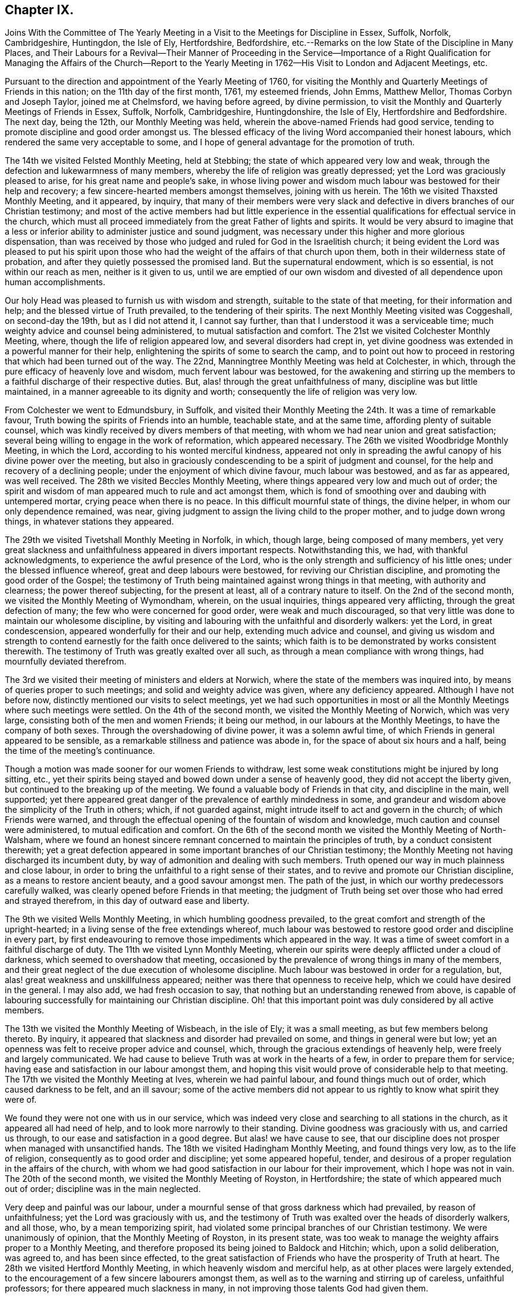 == Chapter IX.

Joins With the Committee of The Yearly Meeting in
a Visit to the Meetings for Discipline in Essex,
Suffolk, Norfolk, Cambridgeshire, Huntingdon, the Isle of Ely, Hertfordshire,
Bedfordshire, etc.--Remarks on the low State of the Discipline in Many Places,
and Their Labours for a Revival--Their Manner of Proceeding in the Service--Importance
of a Right Qualification for Managing the Affairs of the Church--Report
to the Yearly Meeting in 1762--His Visit to London and Adjacent Meetings, etc.

Pursuant to the direction and appointment of the Yearly Meeting of 1760,
for visiting the Monthly and Quarterly Meetings of Friends in this nation;
on the 11th day of the first month, 1761, my esteemed friends, John Emms, Matthew Mellor,
Thomas Corbyn and Joseph Taylor, joined me at Chelmsford, we having before agreed,
by divine permission, to visit the Monthly and Quarterly Meetings of Friends in Essex,
Suffolk, Norfolk, Cambridgeshire, Huntingdonshire, the Isle of Ely,
Hertfordshire and Bedfordshire.
The next day, being the 12th, our Monthly Meeting was held,
wherein the above-named Friends had good service,
tending to promote discipline and good order amongst us.
The blessed efficacy of the living Word accompanied their honest labours,
which rendered the same very acceptable to some,
and I hope of general advantage for the promotion of truth.

The 14th we visited Felsted Monthly Meeting, held at Stebbing;
the state of which appeared very low and weak,
through the defection and lukewarmness of many members,
whereby the life of religion was greatly depressed;
yet the Lord was graciously pleased to arise, for his great name and people`'s sake,
in whose living power and wisdom much labour was bestowed for their help and recovery;
a few sincere-hearted members amongst themselves, joining with us herein.
The 16th we visited Thaxsted Monthly Meeting, and it appeared, by inquiry,
that many of their members were very slack and defective
in divers branches of our Christian testimony;
and most of the active members had but little experience in the
essential qualifications for effectual service in the church,
which must all proceed immediately from the great Father of lights and spirits.
It would be very absurd to imagine that a less or inferior
ability to administer justice and sound judgment,
was necessary under this higher and more glorious dispensation,
than was received by those who judged and ruled for God in the Israelitish church;
it being evident the Lord was pleased to put his spirit upon those
who had the weight of the affairs of that church upon them,
both in their wilderness state of probation,
and after they quietly possessed the promised land.
But the supernatural endowment, which is so essential, is not within our reach as men,
neither is it given to us,
until we are emptied of our own wisdom and divested of all dependence upon human accomplishments.

Our holy Head was pleased to furnish us with wisdom and strength,
suitable to the state of that meeting, for their information and help;
and the blessed virtue of Truth prevailed, to the tendering of their spirits.
The next Monthly Meeting visited was Coggeshall, on second-day the 19th,
but as I did not attend it, I cannot say further,
than that I understood it was a serviceable time;
much weighty advice and counsel being administered, to mutual satisfaction and comfort.
The 21st we visited Colchester Monthly Meeting, where,
though the life of religion appeared low, and several disorders had crept in,
yet divine goodness was extended in a powerful manner for their help,
enlightening the spirits of some to search the camp,
and to point out how to proceed in restoring that which had been turned out of the way.
The 22nd, Manningtree Monthly Meeting was held at Colchester, in which,
through the pure efficacy of heavenly love and wisdom, much fervent labour was bestowed,
for the awakening and stirring up the members to
a faithful discharge of their respective duties.
But, alas! through the great unfaithfulness of many,
discipline was but little maintained, in a manner agreeable to its dignity and worth;
consequently the life of religion was very low.

From Colchester we went to Edmundsbury, in Suffolk,
and visited their Monthly Meeting the 24th. It was a time of remarkable favour,
Truth bowing the spirits of Friends into an humble, teachable state,
and at the same time, affording plenty of suitable counsel,
which was kindly received by divers members of that meeting,
with whom we had near union and great satisfaction;
several being willing to engage in the work of reformation, which appeared necessary.
The 26th we visited Woodbridge Monthly Meeting, in which the Lord,
according to his wonted merciful kindness,
appeared not only in spreading the awful canopy of his divine power over the meeting,
but also in graciously condescending to be a spirit of judgment and counsel,
for the help and recovery of a declining people;
under the enjoyment of which divine favour, much labour was bestowed,
and as far as appeared, was well received.
The 28th we visited Beccles Monthly Meeting,
where things appeared very low and much out of order;
the spirit and wisdom of man appeared much to rule and act amongst them,
which is fond of smoothing over and daubing with untempered mortar,
crying peace when there is no peace.
In this difficult mournful state of things, the divine helper,
in whom our only dependence remained, was near,
giving judgment to assign the living child to the proper mother,
and to judge down wrong things, in whatever stations they appeared.

The 29th we visited Tivetshall Monthly Meeting in Norfolk, in which, though large,
being composed of many members,
yet very great slackness and unfaithfulness appeared in divers important respects.
Notwithstanding this, we had, with thankful acknowledgments,
to experience the awful presence of the Lord,
who is the only strength and sufficiency of his little ones;
under the blessed influence whereof, great and deep labours were bestowed,
for reviving our Christian discipline, and promoting the good order of the Gospel;
the testimony of Truth being maintained against wrong things in that meeting,
with authority and clearness; the power thereof subjecting, for the present at least,
all of a contrary nature to itself.
On the 2nd of the second month, we visited the Monthly Meeting of Wymondham, wherein,
on the usual inquiries, things appeared very afflicting,
through the great defection of many; the few who were concerned for good order,
were weak and much discouraged,
so that very little was done to maintain our wholesome discipline,
by visiting and labouring with the unfaithful and disorderly walkers: yet the Lord,
in great condescension, appeared wonderfully for their and our help,
extending much advice and counsel,
and giving us wisdom and strength to contend earnestly
for the faith once delivered to the saints;
which faith is to be demonstrated by works consistent therewith.
The testimony of Truth was greatly exalted over all such,
as through a mean compliance with wrong things, had mournfully deviated therefrom.

The 3rd we visited their meeting of ministers and elders at Norwich,
where the state of the members was inquired into,
by means of queries proper to such meetings; and solid and weighty advice was given,
where any deficiency appeared.
Although I have not before now, distinctly mentioned our visits to select meetings,
yet we had such opportunities in most or all the
Monthly Meetings where such meetings were settled.
On the 4th of the second month, we visited the Monthly Meeting of Norwich,
which was very large, consisting both of the men and women Friends; it being our method,
in our labours at the Monthly Meetings, to have the company of both sexes.
Through the overshadowing of divine power, it was a solemn awful time,
of which Friends in general appeared to be sensible,
as a remarkable stillness and patience was abode in,
for the space of about six hours and a half,
being the time of the meeting`'s continuance.

Though a motion was made sooner for our women Friends to withdraw,
lest some weak constitutions might be injured by long sitting, etc.,
yet their spirits being stayed and bowed down under a sense of heavenly good,
they did not accept the liberty given, but continued to the breaking up of the meeting.
We found a valuable body of Friends in that city, and discipline in the main,
well supported;
yet there appeared great danger of the prevalence of earthly mindedness in some,
and grandeur and wisdom above the simplicity of the Truth in others; which,
if not guarded against, might intrude itself to act and govern in the church;
of which Friends were warned,
and through the effectual opening of the fountain of wisdom and knowledge,
much caution and counsel were administered, to mutual edification and comfort.
On the 6th of the second month we visited the Monthly Meeting of North-Walsham,
where we found an honest sincere remnant concerned to maintain the principles of truth,
by a conduct consistent therewith;
yet a great defection appeared in some important branches of our Christian testimony;
the Monthly Meeting not having discharged its incumbent duty,
by way of admonition and dealing with such members.
Truth opened our way in much plainness and close labour,
in order to bring the unfaithful to a right sense of their states,
and to revive and promote our Christian discipline, as a means to restore ancient beauty,
and a good savour amongst men.
The path of the just, in which our worthy predecessors carefully walked,
was clearly opened before Friends in that meeting;
the judgment of Truth being set over those who had erred and strayed therefrom,
in this day of outward ease and liberty.

The 9th we visited Wells Monthly Meeting, in which humbling goodness prevailed,
to the great comfort and strength of the upright-hearted;
in a living sense of the free extendings whereof,
much labour was bestowed to restore good order and discipline in every part,
by first endeavouring to remove those impediments which appeared in the way.
It was a time of sweet comfort in a faithful discharge of duty.
The 11th we visited Lynn Monthly Meeting,
wherein our spirits were deeply afflicted under a cloud of darkness,
which seemed to overshadow that meeting,
occasioned by the prevalence of wrong things in many of the members,
and their great neglect of the due execution of wholesome discipline.
Much labour was bestowed in order for a regulation, but,
alas! great weakness and unskillfulness appeared;
neither was there that openness to receive help,
which we could have desired in the general.
I may also add, we had fresh occasion to say,
that nothing but an understanding renewed from above,
is capable of labouring successfully for maintaining our Christian discipline.
Oh! that this important point was duly considered by all active members.

The 13th we visited the Monthly Meeting of Wisbeach, in the isle of Ely;
it was a small meeting, as but few members belong thereto.
By inquiry, it appeared that slackness and disorder had prevailed on some,
and things in general were but low;
yet an openness was felt to receive proper advice and counsel, which,
through the gracious extendings of heavenly help, were freely and largely communicated.
We had cause to believe Truth was at work in the hearts of a few,
in order to prepare them for service;
having ease and satisfaction in our labour amongst them,
and hoping this visit would prove of considerable help to that meeting.
The 17th we visited the Monthly Meeting at Ives, wherein we had painful labour,
and found things much out of order, which caused darkness to be felt, and an ill savour;
some of the active members did not appear to us rightly to know what spirit they were of.

We found they were not one with us in our service,
which was indeed very close and searching to all stations in the church,
as it appeared all had need of help, and to look more narrowly to their standing.
Divine goodness was graciously with us, and carried us through,
to our ease and satisfaction in a good degree.
But alas! we have cause to see,
that our discipline does not prosper when managed with unsanctified hands.
The 18th we visited Hadingham Monthly Meeting, and found things very low,
as to the life of religion, consequently as to good order and discipline;
yet some appeared hopeful, tender,
and desirous of a proper regulation in the affairs of the church,
with whom we had good satisfaction in our labour for their improvement,
which I hope was not in vain.
The 20th of the second month, we visited the Monthly Meeting of Royston,
in Hertfordshire; the state of which appeared much out of order;
discipline was in the main neglected.

Very deep and painful was our labour,
under a mournful sense of that gross darkness which had prevailed,
by reason of unfaithfulness; yet the Lord was graciously with us,
and the testimony of Truth was exalted over the heads of disorderly walkers,
and all those, who, by a mean temporizing spirit,
had violated some principal branches of our Christian testimony.
We were unanimously of opinion, that the Monthly Meeting of Royston,
in its present state,
was too weak to manage the weighty affairs proper to a Monthly Meeting,
and therefore proposed its being joined to Baldock and Hitchin; which,
upon a solid deliberation, was agreed to, and has been since effected,
to the great satisfaction of Friends who have the prosperity of Truth at heart.
The 28th we visited Hertford Monthly Meeting, in which heavenly wisdom and merciful help,
as at other places were largely extended,
to the encouragement of a few sincere labourers amongst them,
as well as to the warning and stirring up of careless, unfaithful professors;
for there appeared much slackness in many,
in not improving those talents God had given them.

The 24th, we visited those under our profession at Coterhill-head,
called a Monthly Meeting; but, alas! upon inquiry,
we found very little was done of the business proper to a Monthly Meeting;
neither was it held in due course, but rather occasionally, for some particular purposes.
When the state of the members appeared, we did not marvel thereat,
seeing most of them were unfaithful in regard to that important testimony
against tithes and other anti-christian demands of that nature:
other great disorders also had crept in, nor can any other be reasonably expected;
for where persons are so void of a right zeal, as to sacrifice that noble testimony,
they have not strength to maintain other branches in a consistent efficacious manner;
so that where this defection has prevailed,
we have observed the most essential part in religion, amongst us as a people,
has fallen with it: meetings for worship and discipline are neglected,
and if sometimes held by such, they are to little good purpose,
and plainness and self-denial are departed from.
This hard, dark, tithe paying spirit is so blind,
as to see but little in any branch of our testimony,
wherein there is a cross to the carnal mind.

Upon solid consideration we did not think, that using endeavours to regulate the meeting,
in its situation at that time, would answer any good purpose;
but the thing pointed out to us in the light of Truth, was its being dissolved,
and the members thereof joined to Hertford Monthly Meeting.
This had been endeavoured for several years, both by their Quarterly Meeting,
and also several committees of the Yearly Meeting,
which had not till now proved successful,
as the consent of most of the members could not be obtained.
But this meeting, through divine favour,
was wonderfully overshadowed with a solemn weight of heavenly power,
which awed and tendered their spirits,
and at the same time mercifully enabled us clearly to demonstrate,
that they contended only for the name of a Monthly Meeting;
seeing the service of such a meeting was not answered, scarcely in any instance.

They at length generally yielded,
and a minute was made to propose a junction with Hertford, which is since effected,
to the great ease and satisfaction of Friends.
I cannot well avoid remarking here,
the very great hurt and obstruction to the progress of Truth, which I have divers times,
with sorrow of heart, observed to arise by some active members, from private views,
strenuously withstanding the pointings of divine wisdom,
for the help and preservation of the body, which doubtless is in the Lord`'s sight,
a crime of a very offensive nature;
therefore all should greatly dread being in any degree guilty thereof.
Let us, at all times, carefully examine what ground we act upon in the church of God,
whether we always preserve the single eye,
being clothed with that pure charity which seeketh not her own,
and filled with that universal spirit, that carefully promotes the good of the whole,
without respect of persons.

The 25th we visited Hitchin Monthly Meeting,
where we found a valuable solid body of Friends,
and discipline well maintained in most of its branches.
Heavenly goodness overshadowed that meeting,
whereby understanding was given to administer suitable caution and counsel;
particularly to point out the great danger of sitting down at ease,
in a becoming decent form, even after being eminently favoured,
both with the dew of heaven and the fatness of the earth; notwithstanding which,
there must be a persevering in an earnest labour for daily bread,
seeing nothing beyond this can be attained by us, whilst in a militant state.
At the Monthly Meeting of Ampthill in Bedfordshire, on the 27th,
the Lord`'s awful presence being near, as, through infinite mercy,
was generally the case,
opened the way for a close and diligent inquiry into the state of that meeting.
Things appeared low and pretty much out of order; the active members here,
as in many other places,
having neglected a deep and painful labour for a better regulation.
Endeavours were used, in order to stir up and provoke to love and good works,
by diligently extending a care over the whole flock,
that so all might be brought into the comely order of the Gospel.

On the 28th we visited Luton Monthly Meeting; it was small,
slackness and the want of right zeal appeared; also some disorders had crept in,
yet there seemed openness in the minds of Friends to receive advice and counsel, which,
through divine aid, were largely administered;
and I hope the labour of that day was beneficial to divers of the members,
and may prove a lasting advantage to that meeting.
The 2nd of the third month, we were at Alban`'s Monthly Meeting, held at Charleywood,
where, on the usual inquiries, things appeared very low and much out of order;
yet divine favour was largely and livingly extended for their help and recovery;
in an humble sense whereof, endeavours were used to promote a better regulation; first,
by the active members taking heed to themselves,
that they might be endued with ancient zeal and fervour of mind;
then they would take the oversight of the flock, not by constraint, but willingly.

This willingness,
through a neglect of seeking that divine power which
alone can bring it forth in the mind of man,
has been much lost or departed from by many,
and appears to be greatly wanting in most places; which, without doubt,
is one principal cause that so general a defection hath prevailed.
Had the foremost rank stood faithful in the authority of Truth,
they would have been as a bulwark against undue liberties,
and happy instruments to preserve the body healthy and in beautiful order.
But oh! how shall I set forth and sufficiently admire,
the marvellous condescension of infinite goodness,
which so eminently manifested itself in all the meetings we were concerned to visit,
in order to bring back again the captivity of his people, to build up the waste places,
and to beautify the house of his glory.
May such evident tokens of his merciful regard make
deep and lasting impressions on all minds,
lest the Lord be justly provoked to cast many off,
and move such to jealousy by those who are now no people.

One very sorrowful instance of much degeneracy,
being an inlet for many other wrong things to creep into our Society,
is the great neglect of divine worship, especially on weekdays.
Some week-day meetings were wholly dropped, and in many places where they were kept up,
were attended by few; and by what appears,
many do not seem to think it their duty to attend them at all,
nor even first-day meetings, when small difficulties present.
This discovers remarkable ignorance of the great importance of that indispensable duty,
as well as of the great need all have, of a daily supply from the Lord`'s bountiful hand.
These opportunities of inward retirement and humble bowing before God,
have by experience, been found times of unspeakable refreshment,
which flows from the presence of the Lord,
who has graciously promised to be with those who meet in his name,
even where the numbers are but two or three: hereby strength is administered,
which enables us to stand our ground in the Christian warfare.
It is no marvel therefore, that the neglect of so important a duty,
is a cause of much weakness,
depriving people of a necessary defence against the numerous
and potent enemies which war against the soul.
Here he that goes about like a roaring lion, and also as a creeping subtle serpent,
prevails, in order to lay the Society waste;
and whilst many are asleep in carnal security,
he finds opportunity to sow tares amongst the wheat.
Very deep and fervent were our labours in this visit,
to promote diligence in this most important duty, as a means under the divine blessing,
for the restoring ancient beauty and comeliness throughout the Society.

This opportunity at Charley-wood, finished our present visit to Monthly Meetings;
we having requested the Quarterly Meeting to which they belonged,
to adjourn in such order, as to be visited in course by us at one journey,
to begin in Luton, for Bedfordshire,
which accordingly was held the 8th of the fourth month, 1761.
John Emms, Thomas Corbyn, Samuel Scott, Joseph Row and myself attended the same,
and laid before the Quarterly Meeting in writing, the state of their Monthly Meetings,
as the same appeared to us by their answers to the Quarterly Meeting queries,
and other inquiries made in our late visit, with sundry remarks thereon;
and through the overshadowing of heavenly power,
we were fervently concerned to bring the weight of the declined
state of the Society there upon the meeting,
wherein an engagement of mind was revived for a reformation:
may the same continue and increase.

On the 10th of the fourth month we visited Hertford Quarterly Meeting,
where our friend Joseph Taylor, who had been indisposed, joined us.
Having previously drawn up the state of their Monthly Meetings,
as the same appeared to us in our late visit, with remarks thereon,
we laid it before the meeting, which they took into solid consideration,
and a solemn time it was.
The Lord`'s power being livingly felt, it made a remnant willing to arise,
that the breaches made in that excellent hedge of discipline,
set by divine wisdom about us as a people, might be repaired,
that the heritage be not laid waste.
On the 14th of the fourth month, we visited the Quarterly Meeting at Ives,
for Huntingdonshire, Cambridgeshire, and the Isle of Ely; where,
having drawn up the state of their Monthly Meetings,
as the same appeared to us in our late visit, with some remarks thereon,
we laid the same before them,
with earnest labour to awaken the active members to a lively
sense of the sorrowful declension found within their borders.

It was a painful exercising time, great insensibility having prevailed over many;
yet I believe it was a season of comfort and relief to a living remnant,
who travail for the prosperity of Truth amongst them: may their number increase!
We had the return of sweet peace in the discharge of our duty,
and departed with cheerfulness of mind.
On the 21st of the fourth month,
we visited the Quarterly Meeting for the county of Norfolk, held in the city of Norwich;
where, as usual, having drawn up the state of their Monthly Meetings with some remarks,
the same was solidly laid before the meeting.
Divine goodness was manifested;
in the wisdom and strength whereof much earnest labour was bestowed,
in order that all the active members especially,
might be stirred up to an exertion of godly endeavours,
for restoring comely order and discipline in several
very weak meetings within their county;
and not to be at ease in their ceiled houses,
whilst the ark of the testimony of God was exposed to reproach,
by the defection of many under the same profession.
It was a good time, and I hope serviceable to some; yet we could not help lamenting,
that the memorable opportunity we lately had at Norwich Monthly Meeting,
had not made greater impression than appeared by
some not very agreeable instances in this meeting,
relating to their fully uniting for the county`'s help,
as there was apparent necessity for the same.

The 24th of the fourth month,
we visited the Quarterly Meeting of Suffolk held at Woodbridge,
and laid before them in writing, the state of their Monthly Meetings,
as the same appeared to us in our visit, with some remarks thereon.
Much labour was bestowed in the free extendings of divine love,
which was comfortably shed abroad in that meeting,
that Friends might be stirred up to use endeavours for a general reformation.
Fervent labour and close admonition were extended to such as knew
not their own spirits subjected by the spirit of Christ,
but dared to presume to move and act in the affairs of the church of God,
by the strength of their own understandings as men: these not having true zeal,
can wink at wrong things, great disorders and flagrant unfaithfulness,
smoothing all over, and blending all together deceitfully, crying peace, and all is well,
when it is evidently otherwise.
Oh, how doth the Lord abhor such unsoundness! surely then his people should
see the weight and authority of his power standing over such.

A principal cause of desolation and waste in the house and heritage of God,
is the want of more prepared stones for the building, hewn and polished in the mountain.
But great inconveniency arises, when some are made use of as stones for the building,
in their natural state,
which renders them unfit materials to erect a house for the glory of God to abide in;
so that what such build, is nothing but a habitation for antichrist;
for he will content himself in any form of religion,
whilst he can keep the power out of it.
His first subtle working in the mystery of iniquity,
is to persuade the mind that there is no need of
any more power and wisdom than they have as men;
that if they will exert their endeavour, they may be useful members;
thus withdrawing gradually from the Fountain of living water,
to hew out cisterns to themselves, which will hold no water.

Oh, how dry and insipid are all the religious performances of such! and what they do,
is only to beget in their own image, carnal lifeless professors like themselves.
These are very apt to be doing, being always furnished; but the true labourers must,
in every meeting, and upon all occasions that offer for service,
receive supernatural aid and the renewed understanding,
by the immediate descendings of heavenly wisdom and power, or they dare not meddle.
Where there are but two or three in each Monthly Meeting,
carefully abiding in a holy dependance upon God to be furnished for his work,
great things may be done by his mighty power, in and through them.
This is evident, by observing the state of meetings where such dwell,
though all is not done which they ardently desire; but praised be the Lord,
there are many yet up and down,
who know and experimentally feel their sufficiency
for every service in the church to be of God.

The 28th of the fourth month, we attended the Quarterly Meeting I belong to,
held at Coggeshall, for the county of Essex.
Having drawn up the state of the several Monthly Meetings in writing,
with remarks thereon, it was laid before this meeting,
and solid and weighty endeavours used for a general reformation,
by the earnest labour of our friends on the visit,
which was very edifying and comfortable to the honest-hearted amongst us.
We drew up a summary account of the state of the Society in the counties before mentioned,
and our satisfaction in that solemn undertaking;
with thankful acknowledgment of the Lord`'s gracious assistance through the whole,
which was read in the Yearly Meeting, 1761.
Before I close this account, it may not be amiss to say,
that such was the effect of our labours in most or all the Monthly Meetings,
that committees were appointed of their own members,
to visit particular meetings and also individual members, for their help,
as occasion might require.
The Quarterly Meetings also appointed large committees
to visit their Monthly Meetings and others,
as they found freedom, for their assistance.

A few days after the Yearly Meeting in London, 1761, Thomas Corbyn,
Joseph Row and myself, set out in company with divers other Friends,
on their return from the Yearly Meeting,
in order to visit the Monthly and Quarterly Meetings of Friends in Yorkshire,
Lincolnshire, Nottinghamshire, Derbyshire, and Leicestershire.
Matthew Mellor joined us at Oatby, near Leicester;
Joseph Taylor having concluded to meet us in Yorkshire.
On the 24th of the fifth month, we visited Balby Monthly Meeting, held at Sheffield,
and found to our comfort, a living body of Friends therein;
yet much slackness and defection appeared in many members of most ranks.
Truth opened and largely furnished with wisdom and strength,
to lay before them the dangerous consequences of some prevailing and undue liberties.
Those advanced in age and profession,
were entreated and laboured with in much earnestness, to be more zealous and diligent,
in a godly care over themselves and the flock,
as those that must shortly give an account to the great Shepherd.

The 25th we visited Pontefract Monthly Meeting, held at Highflats.
Here was a very numerous body of Friends,
whose outward appearance was very becoming our self-denying profession;
and I really believe this plainness, in a considerable number amongst them,
was the genuine product of a well regulated mind; yet I fear, in many,
it was more the effect of education, which, however, I would not condemn,
where people are not prevailed upon by the subtlety of Satan to take their rest therein;
since the form must follow the power, and not the power follow the form.
We had close labour, in order to arouse those who had settled down in a false rest,
and also to promote a better regulation in some respects;
yet I think it might be said that discipline, in most of its branches,
was pretty well maintained in that meeting.
It was a time of high favour; and counsel and admonition were plentifully extended.

The 27th we visited Brighouse Monthly Meeting, held at Bradford:
here Jonathan Raine and William Hird joined us.
This meeting was exceedingly large; some slackness and defection appeared,
yet in the main, discipline and good order were well supported in divers branches.
It was indeed a time of signal favour,
as the canopy of divine power and love overshadowed this large assembly,
wherein much fervent labour was extended,
that all might be brought into and preserved in,
that humble self-denying way which leads to lasting peace and happiness;
and that none might rest satisfied in a form of religion,
without the daily quickenings of heavenly life,
whereby only the daily sacrifice can be offered, and the abomination that makes desolate,
kept out of the holy places.
The heart of man is only made and preserved holy by the powerful presence of God;
no longer can it be so, than his presence is there.

The 29th we visited Knaresborough Monthly Meeting, held at Rawden.
This was also very large, perhaps nearly five hundred of both sexes attended,
and nearly as many at each of the before mentioned meetings.
Here we found a weighty, solid body of Friends,
who were zealously concerned to preserve discipline and good order on its ancient bottom;
yet there was also a very heavy, clogging, lifeless body, at rest in a profession,
in whom little or no living concern appeared to keep undue liberties out of their families,
and to show exemplary diligence in religious duties.
Divine goodness, as at other times, was eminently manifested, in which,
abundance of sound advice, caution and counsel, was freely administered,
wherewith many hearts were deeply affected, being made willing to arise,
in order to promote a reformation where things appeared out of order.
The 1st of the sixth month we attended Settle Monthly Meeting,
which was a laborious exercising time,
in a deep and painful sense of the numbness and formality of too many members,
and the great decay of primitive zeal;
yet through the merciful arising of heavenly power and wisdom,
ability was received to administer suitable advice, warning and counsel,
in order to awaken the careless, lukewarm professors,
as well as to extend comfort and relief for the encouragement
of a sincerely concerned remnant amongst them;
that so, what appeared out of the holy order of the Gospel, might be regulated.

The 3rd of the sixth month, we visited Richmond Monthly Meeting, held at Aisgarth;
the number of members here was very considerable,
yet the life of religion seemed at a low ebb.
That sorrowful mistake,
of imagining themselves God`'s people without the
real sense of the indwelling of his holy Spirit,
and of being the children of Abraham without the faith and good works of Abraham, has,
I fear,
very much prevailed upon the posterity of faithful worthies who are gone to their rest.
In those parts,
great slackness and defection in some very important respects appeared in many, who,
through the powerful efficacy of the everlasting Word,
were closely and very pressingly admonished to more care and diligence.
Great endeavours were used,
that our Christian discipline might be more duly put in practice;
a living remnant amongst themselves,
heartily joining with us in our deep labours for promoting that salutary end.
The 5th, Thirsk Monthly Meeting was visited; Joseph Taylor joining us here.
We were now seven in number, which we did not find too many,
the work we were engaged in being very weighty and laborious.

In this meeting,
a remnant were sincerely concerned to maintain discipline and good order,
in the spirit and life thereof; yet great lukewarmness and many deficiencies appeared;
an earthly carnal spirit having much the ascendency in parents, and rawness,
insensibility, and a deviation from plainness, in divers of the youth;
which caused us deep and painful labour; yet, through the descending of heavenly virtue,
we were enabled to speak closely to their states, which, I hope,
had a good effect on some of them.
This opportunity afforded much relief to our spirits, and we went away with peace.
The 8th we were at Gisborough Monthly Meeting, held at Kirbymoorside;
where a very large number of members attended,
with an outward appearance becoming our holy profession,
and we found a truly concerned remnant amongst them.
But at this, as well as at other places, we had, with sorrow of heart,
to view the great desolation that an enemy had made
in the time of outward ease and liberty.
He could not prevail upon our worthy predecessors, by depriving them of their liberty,
in jails and stinking dungeons; separation, by banishment and otherwise,
of those in the nearest ties and connection of life.

Nay, the loss of all their outward substance, and the lives of many,
could not deter them from maintaining their testimony
for God in public worship and other things;
yet he hath mightily prevailed on many of their inconsiderate offspring,
who seem to have very little besides the husk left to feed upon.
Divine goodness was wonderfully extended, in which much fervent labour was bestowed,
and it was an awakening time.
The foundation of the builders upon the sand was shaken, and Jesus Christ,
the everlasting rock and sure foundation, was exalted,
as the only safe rest and defence of his people.
The 11th we visited Malton Monthly Meeting; the state whereof appeared very low,
and things relating to our discipline much out of order.
Divine goodness being near, our minds were strengthened and our mouths opened,
in earnest endeavours for their help and recovery;
a small remnant amongst themselves joining with us herein.
I hope it was a profitable time to some.

The 13th we visited Scarborough Monthly Meeting, held at Whitby, where,
although we found a sincere remnant with whom we had unity in spirit,
and they had a satisfactory sense of our close and earnest labours in that meeting;
yet many under the same profession were greatly backslidden and revolted
from the primitive power and purity of that undefiled religion,
which the faithful amongst us have been and are led into.
Divine help was eminently manifested, in order to heal their backsliding,
and to bring them into a due sense of the weight and great
importance of those testimonies to the blessed Truth,
given to us as a people to bear, which made good impression on some;
but others seemed at so great a distance,
that it was hard to make them rightly sensible of their true interest.
We departed from thence with ease and peace of mind.

The 14th, Bridlington Monthly Meeting was held, which was very small,
and the life of religion very low;
but little ability and judgment to manage the affairs of the church appeared.
It was our opinion, they were too weak to subsist honourably as a Monthly Meeting,
and that it would promote the general good, to join them to some other Monthly Meeting.
The 17th, Oustwick Monthly Meeting was held at Hull.
Upon the usual inquiries, it appeared that much lukewarmness and defection had crept in;
and for want of a godly zeal in most of the active members,
discipline had not been strictly and impartially maintained,
so that darkness and weakness had prevailed.
In this mournful state of things, our labours were painful and exercising; yet,
through divine assistance, the testimony of Truth in its several branches, was exalted,
and judgment set upon those who had violated the same.

The few sincere-hearted labourers amongst them were earnestly advised and encouraged
to bear the ark of the testimony of the Lord as upon their shoulders,
in the people`'s sight, which I hope had a good effect.
The 19th, we visited the Monthly Meeting of Cave.
The appearance of the members was plain,
yet we found great deadness and insensibility amongst them,
which must be the case where people are contented in an empty form of religion,
without the power of it.
Much Christian labour was bestowed in order to kindle a living zeal; but,
alas! little impression was made on some,
yet I hope this visit was of considerable service to others,
and may tend to general benefit; but all the increase is of the Lord.
The 21st we visited York Monthly Meeting,
wherein appeared much want of a lively sense of Truth on the minds of active members,
and many deficiencies and some disorders, had crept in and remained,
by a neglect of proper dealing and the exercise of sound judgment.

Here we had cause to see, as well as at many other places,
that a literal knowledge of our discipline,
without heavenly life influencing the minds of those exercised therein,
brings nothing effectually to pass, to God`'s glory,
and the edification of his church and people.
Great and deep was our labour, under a weighty sense of the divine power,
and also of the low, languid state of the church in this city,
desiring she might be favoured to arise and shake herself from the dust of the earth,
strengthening the things which remain.
This finished our visits to the Monthly Meetings in this county;
and though I have not particularly mentioned the opportunities
taken by us in select meetings of ministers and elders,
yet we had such opportunities in most or all the Monthly
Meetings where the queries were read and answered,
advice, caution, counsel and reproof also, were administered,
as we found ourselves led and influenced thereunto.

The 24th of the sixth month, the Quarterly Meeting was held in York.
We had drawn up the state of their Monthly Meetings, being fourteen in number,
as the same appeared to us from their answers to the usual queries,
and other inquiries made by us in our late visit to them, with remarks thereon,
particularly on the great and mournful slackness in, and neglect of, divine worship;
especially on week-days,
which discovers an indifference and lukewarmness much to be lamented.
Earnest labour was bestowed in that great meeting,
to fasten on the minds of Friends the weight and great importance of qualified members
coming more earnestly and feelingly under a deep sense of the care of the churches;
that so an increase of zeal and diligence may be exercised throughout,
in warning the unruly, comforting the feeble-minded, and in supporting the weak.
It was a solemn time,
the members being sensibly affected with the great
need of a better regulation in divers respects;
and a large committee was appointed to visit and assist the Monthly and Particular Meetings,
as they saw cause, in order to help forward the necessary work of reformation.

The Monthly Meetings also, except one,
in consequence of our visit appointed committees to visit Particular Meetings and individuals,
as their way might open,
to promote the better putting in practice of our Christian discipline.
In this city, our friend John Hunt of London joined us;
and here we parted with Jonathan Raine, Matthew Mellor and William Hird.
We went next into Lincolnshire, and on the 29th of the sixth month,
visited their Monthly Meeting, held at Gainsborough, where John Oxley of Norwich met us.
Things appeared very low and defective,
as to the discipline and good order of the church in this place;
many of the members being, through indifference and weakness,
insensible of its great worth and usefulness.

Our spirits were deeply baptized into a sense of their states, and we received ability,
with great plainness, to lay before them the dangerous consequence of such an unsavoury,
unfruitful condition, and the great duty which the members of society owed to God,
themselves and to one another, in a religious capacity,
which for the present seemed to affect their minds; may the impression be lasting!
We had also some things to offer by way of encouragement, to a few sincere,
though weak ones amongst them.
The 2nd of the seventh month, we visited Wainfleet Monthly Meeting,
finding things distressingly low and much out of order;
and but few who had the cause of Truth at heart,
so as to mourn because of the great desolation and waste made in the Society there,
by earthly-mindedness and other fleshly liberties.

Our minds were deeply engaged that Truth might break through,
and soften the minds of those dry, carnal professors, who,
instead of helping forward the necessary work of discipline,
were great clogs and hindrances thereto,
being as dead weights on the more lively part of the body.
Through the holy efficacy of that pure life,
which graciously attended us from place to place,
we were enabled to discharge our consciences at that meeting, in much plain dealing,
to our own peace and the comfort and relief of the few upright-hearted amongst them.
The 4th we visited Spalding Monthly Meeting,
where also much disorder and slackness appeared in some; others,
who would seem to be something in religion,
were but too much like the unfruitful fig tree, on which,
when it came to be nearly examined, nothing was to be found but leaves; having,
like Ephraim and Demas, forsaken the dew and tenderness of their youth,
and embraced this present world.

Such, though they retain something of the outward resemblance,
cannot prosper in religion, as they are dry and insipid.
In this low, mournful state of things, Truth arose,
and furnished with suitable matter and utterance,
in plain dealing with formal professors,
and proper encouragement to some hopeful youth and others,
to come up in a more lively zeal and concern for God`'s cause,
than had been maintained of late at that meeting, which I hope was of good service.
The 6th we visited Lincoln Monthly Meeting, held at Broughton.
This meeting appeared in a very low condition, as to a lively sense of Truth;
the discipline thereof was not rightly managed, being done much in the will, wisdom,
and temper of man.
Some appeared hopeful and tender, especially of a younger rank, to whom, I hope,
our deep and earnest labour amongst them was profitable.

The 8th of the seventh month, the Quarterly Meeting was held at Lincoln;
before which we laid in writing,
the languid and disorderly state of the Society in that county,
with close remarks thereon, pointing out, in some measure,
the cause of the great declension found amongst them.
This was accompanied with our joint and earnest endeavours,
to bring the weight of those things upon the members,
that they might feel a proper engagement of mind to arise and repair the breaches made,
which had a good effect on some minds,
and a committee was appointed in order to promote the work of reformation;
which was also done at most, or all their Monthly Meetings.
From Lincoln, John Hunt and Joseph Row returned home to London,
and John Oxley to Norwich; Thomas Corbyn, Joseph Taylor and myself,
went into Nottinghamshire.

The 13th of the seventh month we visited Retford Monthly Meeting, as it was called,
wherein we found a few tender and hopeful,
and had some openness to administer counsel and advice,
tending to their help and improvement, which appeared to be well received,
and some minds were affected therewith;
yet very little was discovered by us of discipline being put in practice,
but almost everything relating thereto was neglected.
It was our judgment they ought to be joined to some other Monthly Meeting,
yet their situation rendered that somewhat difficult; however,
we concluded to lay the case before their ensuing Quarterly Meeting.
The 14th we visited Mansfield Monthly Meeting, which also appeared very low and weak;
but very little of the business of a Monthly Meeting being properly done,
as the number was very small that generally attended,
and in most of them the essential qualification for
service in the church of Christ was much wanting.
It was therefore our judgment, that it would be for the general good,
that Mansfield Monthly Meeting should be joined to that of Chesterfield,
except Oxon Particular Meeting;
which from its situation might better be joined to Nottingham.
The 15th we visited Chesterfield Monthly Meeting,
wherein divine goodness was livingly manifested,
in order to administer proper assistance, by way of advice, counsel, and encouragement,
to this small, weak meeting, wherein discipline, in divers of its branches,
was much neglected;
yet there appeared an openness in the members to be instructed
and helped forward in that weighty work,
which, through the strength and efficacy of divine love, was largely extended to them,
in which we had satisfaction of mind.

The 16th we went to Breach, called a Monthly Meeting, but we found it in that respect,
almost desolate.
The testimony of Truth, so precious to their ancestors in that place,
was by them suffered to fall, in most of its branches;
but few of those who were active members, appearing clear in its support.
Darkness had greatly prevailed over their minds, yet our deep labour,
under the influence of heavenly good, had a tendering effect upon some of them.
One thing aimed at by us was,
that the members of that meeting might be joined to the Monthly Meeting of Nottingham,
they being unfit to remain in their present condition, which was consented to by them,
a minute made,
and some of their members appointed to propose the same to Nottingham meeting.
The 17th we visited Nottingham Monthly Meeting; the number here was pretty large,
but the pure virtue of heavenly goodness,
without the sensible experience whereof there can be no prosperity in the Truth,
seemed to be much depressed and obstructed by earthly-mindedness,
covered over with a form of religion in some heads of families,
by whom undue liberties were winked at in their offspring:
such not having zeal enough to suppress wrong things in their own families,
are not likely to promote good order and discipline in the church.
We found some who united with us in a deep and earnest labour for a better regulation,
and much sound admonition, caution and counsel, were administered, which seemed,
at least for the present, to have an awakening effect on some.

On the 20th of the seventh month, the Quarterly Meeting was held at Nottingham,
and as we understood, a junction of that and the Quarterly Meeting of Derbyshire,
was agreed on between them, and shortly to be completed,
we drew up the state of the Monthly Meetings in both the said counties,
as the same appeared to us in our late visit,
with remarks on the mournful declension found amongst them,
pointing out to them in some measure, what we apprehended to be the cause thereof,
that those concerned might both examine themselves and be more watchful,
in order to prevent such consequences for the future.
This was read in this meeting, and endeavours used verbally also,
that the meeting might come under a solid sense of the state of their Monthly Meetings,
that proper assistance might be extended for a general reformation.
But, alas! there were but few amongst them enough devoted,
heartily to engage in so good and necessary a work; however,
we were enabled to clear ourselves, by leaving the weight of things upon them,
and to depart with ease and sweet peace of mind.
All praises and humble thanksgivings to our holy Head,
for his gracious and comfortable support,
in our deep exercises and labour from place to place.
For, alas! we should soon have fainted under the weight of that painful service,
had he been pleased to withdraw, even but for a little time;
but we found him a never-failing Fountain of all we stood in need of,
and when our service for this time was over, we could not say we lacked any thing.

The 21st of the seventh month we visited Castle-Donnington Monthly Meeting in Leicestershire,
wherein divine favour was largely extended,
in which we received strength to labour earnestly,
for the reviving of a living concern in the members,
that discipline and good order might be better maintained, which,
through the indifference of some, and the backward, cowardly disposition of others,
was but poorly supported in sundry respects.
This opportunity seemed to have a good effect,
by a considerable reach upon many of their minds,
and I hope may prove of great advantage to that meeting,
as the members thereof seemed rather weak than wilful.
The 24th we visited Hinkley Monthly Meeting, which,
as to the support of discipline and Gospel order, appeared almost desolate.
Our earnest labour for their help and recovery had
little visible impression on some of their members,
the insensibility was so great;
though others were awakened to a degree of feeling and tenderness, who, I hope,
received some benefit thereby.
The best expedient that appeared to us,
was their being joined to Leicester Monthly Meeting, which was accordingly recommended.
The 25th we visited Dalby Monthly Meeting;
and as it appeared in the same state as that last mentioned,
I shall refer to that account, and only say,
we advised it should be joined to the Monthly Meeting of Castle-Donnington,
except a small branch thereof, which lay contiguous to Leicester.

The 27th we were at Oakham Monthly Meeting,
where much slackness and indifference appeared,
too many of the active members being at ease in a profession,
whilst wrong things prevailed, and death instead of life, overshadowed their meetings.
The Lord engaged us in a deep and fervent labour, to stir them up,
that they might arise and shake themselves from the
dust and clogging things of the earth,
to receive the eye-salve of God`'s kingdom,
whereby they might come to see their own state as individual members,
and also the general state of the church.
Oh, how ashamed would some then be, of their poverty and nakedness!
We found a few amongst them in a humble, teachable frame of mind,
with whom we had good satisfaction,
hoping this opportunity might tend to their help and improvement in the best things.

The 28th we visited Leicester Monthly Meeting,
in which we found some honest labourers for Zion`'s prosperity, and Truth opened our way,
as at other places, to look carefully into the state of things,
and to apply suitable counsel and advice, as the same immediately opened,
for restoring good order and wholesome discipline, which appeared much neglected;
and I hope the opportunity was of good service to that meeting.
On the 29th of the seventh month,
the Quarterly Meeting for the county was held at Leicester, before which,
we laid in writing the state of their Monthly Meetings, as it appeared to us,
with such remarks as seemed proper and necessary; and were deeply concerned,
to bring a weighty sense of their great declension upon the spirits of the active members,
and the great necessity of a speedy exertion of their Christian endeavours for a regulation,
lest a general desolation should ensue.
But, alas! the stupefaction was so great in this as well as other places,
that it was hard laborious work; yet not without hope of a revival,
as some concerned members were, by the overshadowing of divine power,
made willing to give up their names,
to contribute their endeavours for carrying on the necessary work of reformation,
so happily begun in the Yearly Meeting.

Here ended our visit to Monthly and Quarterly Meetings for the present; and I have,
with deep reverence, humbly to acknowledge,
that a remarkable evidence of divine approbation attended us throughout;
making us of one heart by the baptism of his unerring Spirit,
so that scarcely a difference of sentiment from one
another appeared during the whole journey.
Another thing which appeared to me a token of divine favour attending,
was the open reception we met with, notwithstanding the plainness used by us,
in very close searching inquiries and remarks upon many disorders.
I hope my usual freedom, in laying open the states of the Monthly Meetings,
will give no just cause of offence to any who wish well to Zion,
since nothing is more likely to strike the minds
of succeeding generations with fear and care,
than to have the lukewarmness and defection of many,
who have been so wonderfully favoured, set in a true light before them,
together with such a remarkable account of the Lord`'s
compassion and condescending kindness,
in seeking their restoration, and offering his mercy to heal all their backslidings.

How can any, without being somewhat affected with fear,
read the sorrowful degeneracy of some Christian churches, even in the apostles days;
like the first fruits in the Gospel vineyard;
particularly that of the seven churches in Asia Minor, discovered to the beloved John,
in his state of banishment for the word of God and the testimony of Jesus Christ,
and by him with great plainness committed to writing,
as a call and warning from God to them, and to remain, for the same end,
to all succeeding generations?
I have no other end in what I have written concerning the state of our Society;
for whose help and preservation I have been freely given up in body, soul and spirit,
as well as in what outward substance the Lord hath bountifully favoured me with,
to contribute my small endeavours, that her light may go forth as brightness,
and her salvation as a lamp that burns.

A summary account of this visit and service was drawn up by us,
and read in the Yearly Meeting of 1762, as had been done the year before,
when engaged in a service of the like nature.
A similar visit was also performed by other Friends, who had, since the Yearly Meeting,
1761, engaged therein in different parts, and all the Monthly and Quarterly Meetings,
in that part of Great Britain properly called England, had then been visited; which,
as far as appeared, had been performed to general satisfaction.
The Yearly Meeting then recommended to the Friends appointed in 1760,
the care of extending the same brotherly assistance
to the meetings of our friends in Wales,
Scotland and Ireland, as their way might open in Gospel freedom.
Neither did the Yearly Meeting omit sending a warm,
lively epistle to those already visited, to corroborate,
revive and strengthen the great labour bestowed, that the same might be made effectual.
I shall now close this narrative with just adding, that I have found by solid experience,
it was a blessed work, and greatly blessed in carrying on.
May it be so in the fruits arising therefrom, is the sincere desire of my soul.

The 21st of the eighth month, 1762, I set out,
in order to visit London and some other parts, and on first-day the 22nd,
I went to Ratcliff meeting in the morning, where I had close, thorough service;
Truth and its testimony having considerable dominion.
It was an awakening time to careless professors,
and of refreshing consolation to Zion`'s travellers,
of whom I believe there was a considerable number there;
I had with satisfaction to believe that meeting was on the improving hand.
I went in the afternoon to Horslydown;
this was a time of deep travail and painful labour,
as the life of religion seemed to be greatly depressed,
by much indifference of mind in many, and the prevalence of fleshly liberties in others;
yet through infinite condescension, at length the power and virtue of Truth arose,
whereby the testimony thereof was exalted over wrong things.
On the second-day following I attended the morning meeting,
and went on fourth-day to their Monthly Meeting at the Peel, in which,
through the extending of heavenly good, I had open, edifying service;
Friends being favoured with a degree of that holy leaven, which, as it is abode in,
preserves the several members of one heart and one mind.
Oh, then the work goes sweetly on, the body edifying itself in love,
as well as with one voice giving forth sound judgment against wrong things.

On first-day, the 29th, I went in the morning to Westminster,
which was a very open good meeting, the testimony of Truth went forth freely and largely,
wisdom being given to divide the word aright, so that the disobedient were warned,
and the mourners in Zion comforted.
I went in the afternoon to the Peel meeting, which was large and very laborious,
in suffering silence throughout; which,
in sympathy with the depressed Seed of God`'s kingdom,
and for an example to the professors thereof,
appeared to be my proper business at that time.
I attended the morning meeting on second-day,
and went on third-day to Plaistow week-day meeting, in which I had some close service;
but the life of religion appeared to me low there,
the professors of Truth neglecting a constant labour for daily bread.
I spent that afternoon and the next day,
chiefly on a visit to our worthy friend John Hayward, who appeared green in old age.
On fifth-day, the 2nd of the ninth month, I went to Tottenham;
there being two considerable Friends`' schools, one for boys, and the other for girls.
By the free opening of the living fountain, it was a very precious, comfortable meeting,
doctrine and counsel being plentifully handed forth,
suitably adapted to the childrens`' weak capacities, as well as to those of riper age:
through the divine blessing,
it was a time of favour and refreshment to the upright in heart.
That afternoon I had a very comfortable reviving
time with our friend Josiah Forster and family,
he being in a very poor state of health,
in appearance not likely to continue long in this world; with much tenderness,
he expressed great satisfaction in that opportunity.

On sixth-day, the 3rd, I went to Gracechurch street meeting, which was low and laborious;
it appeared my proper business to sit in silence.
On first-day, the 5th, I went to Grace-church street in the morning,
where the meeting was exceedingly large, and for a time, very trying and painful;
yet in the latter part, it pleased the Lord to arise and his enemies were scattered;
then was Truth exalted, and its testimony went forth freely, having great dominion.
In the afternoon, I went to the Peel meeting, where I had large, open service,
and Truth was over all;
it being a time of much comfort and relief to the sincere-hearted.
Next day I was at the Monthly Morning meeting of ministers and elders, so called,
because the members more generally attend, especially the women.

It was a blessed time, wherein I had open good service,
showing the great difference between the ministers of the letter and those of the Spirit:
that the letter without the Spirit,
kills that which is begotten of God in the hearts of people;
and that it is the holy power, efficacy and demonstration of the eternal Spirit,
which render the Holy Scripture, outward ministry, and all other means ordained of God,
for the comfort, help and preservation of his people, effectual.
I had to observe,
that the ministers of the letter were most of all
concerned for the external appearance of their ministry,
viz. that the words and doctrine may be curiously adapted, not to disgust,
but rather to please those who have itching ears; on the contrary,
the ministers of the Spirit are least of all concerned
about the outward appearance of their ministry;
having no doubt, if they are careful in the spring, ground, and moving cause,
which they know should be the constraining power of the holy Spirit,
the other will be agreeable thereunto;
seeing that power is able to render the most low and simple expression,
in man`'s account, exceedingly efficacious.

On third-day, the 7th, I set out, accompanied by several Friends,
in order to have a meeting that afternoon at Charley-wood;
it was a time of awakening labour, I hope not easily to be forgotten.
On fourth-day, the 8th, I had a precious, open,
serviceable meeting at Jordan`'s in the morning; it was a time of general awakening,
at least to a present sense of duty:
the afternoon meeting at Uxbridge was painful and laborious,
and what made it more afflicting was,
that the Gospel endeavours used for the help and recovery of lukewarm professors,
seemed to take very little effect upon their minds.
On fourth-day, the 8th, I went to Staines meeting, which, in the fore-part,
was a time of very heavy, painful, silent labour; in which,
as at many other times on the like occasion,
I fully expected the cloud and distress would remain, till we separated one from another;
yet near the conclusion, through infinite condescension,
Truth arose and obtained a complete victory over wrong things;
their states being spoken to with great plainness; but,
alas! the life of religion seemed low amongst most of all ranks there.

I went next day to a meeting at Godalming, which proved a time of much favour,
in the sweet and precious enjoyment of the consolating streams of that river,
which maketh glad the whole city of God; in the blessed efficacy whereof,
the doctrines of Truth were largely opened, setting forth the nature of faith,
hope and charity; that the greatest of all is charity,
as faith will be swallowed up in open vision, and hope in the full enjoyment;
but charity never fails nor changes its nature, being the same in time and in eternity.
On first-day, the 12th, I was at Alton in Hampshire,
where we had a very large precious and baptizing meeting; in the morning,
the testimony of Truth had great dominion,
and the living members were sweetly comforted together.
The afternoon meeting was very heavy and laborious, and held in silence.

I had a very open satisfactory meeting at Esher, on third-day the 14th,
and another at Wandsworth the next day; after which I went to London, and the next day,
being the 16th of the ninth month, I returned home, finding my dear wife and family well:
having, through infinite kindness, been much favoured in my service this small journey,
and found more openness in the city of London than heretofore.
It was with great comfort I saw a growing hidden remnant in that city,
who will be exalted in Israel in the Lord`'s time; who hath,
and will yet open a way more and more,
for his pained travelling children to exalt his name and Truth,
by removing the stumbling-blocks and other impediments which remain in their way,
and hinder them, in some measure, from taking the rule and government,
which is their due and right in the kingdom of Christ; and usurpers shall see,
that none can sit with Christ upon thrones,
but those who faithfully follow him in the regeneration,
agreeably to his gracious promise, viz., Matt. 19:28, and Luke 22:30.

To this period of time, being now in the fiftieth year of my age,
I have continued an account of divers occurrences of my life, labours and experience;
with observations on the state of the Christian Society of which I am a member;
and though done in a way of plain dealing, yet in truth and sincerity,
as my mind has been immediately led and opened thereunto.
Let none take any undue advantages thereby to reproach the Truth;
for no society of Christians, that I have had any knowledge of,
has any advantage of this people, either in principle or practice.
Here I intend to lay aside my pen for the present,
not knowing that time or ability will be given to add any more,
which is all in the Lord`'s hand; to whom I humbly commit this, with my soul and body,
for preservation,
during the short space of time he may be pleased yet to lengthen my days;
beseeching that his blessing may attend what is done; without which,
our endeavours are fruitless, for all the increase is in him and by him,
who is glorious in holiness, and fearful in praise.
To whom be dominion and glory, through all ages and generations.
Amen.
